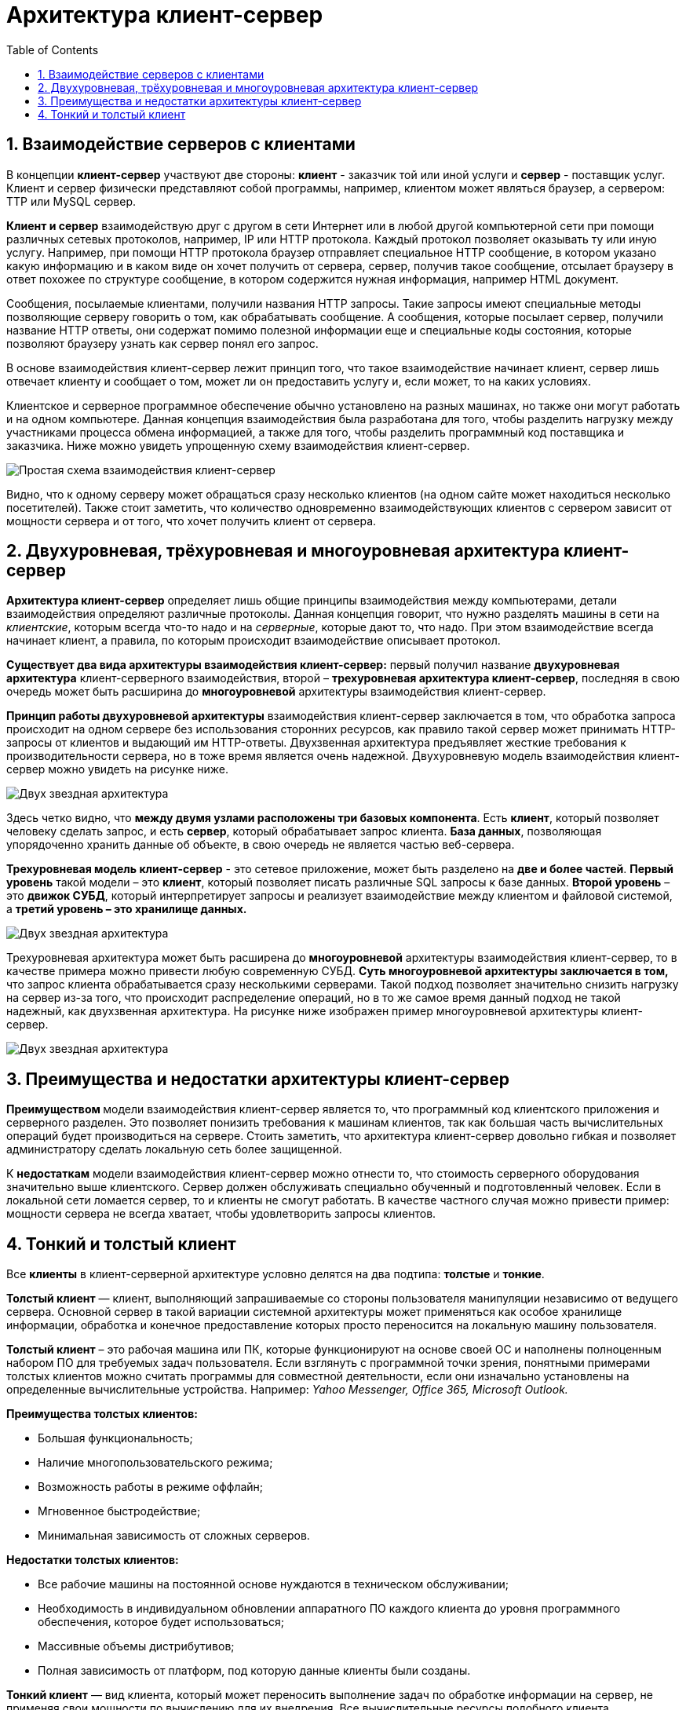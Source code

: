 :imagesdir: ../assets/img/client-server-architecture-img

= Архитектура клиент-сервер
:sectnums:
:toc:

== Взаимодействие серверов с клиентами

В концепции *клиент-сервер* участвуют две стороны: *клиент* - заказчик той или иной услуги и *сервер* - поставщик услуг.
Клиент и сервер физически представляют собой программы, например, клиентом может являться браузер,
а сервером: TTP или MySQL сервер.

*Клиент и сервер* взаимодействую друг с другом в сети Интернет или в любой другой компьютерной сети при помощи
различных сетевых протоколов, например, IP или HTTP протокола.
Каждый протокол позволяет оказывать ту или иную услугу. Например, при помощи HTTP протокола браузер отправляет
специальное HTTP сообщение, в котором указано какую информацию и в каком виде он хочет получить от сервера,
сервер, получив такое сообщение, отсылает браузеру в ответ похожее по структуре сообщение,
в котором содержится нужная информация, например HTML документ.

Сообщения, посылаемые клиентами, получили названия HTTP запросы. Такие запросы имеют специальные методы
позволяющие серверу говорить о том, как обрабатывать сообщение. А сообщения, которые посылает сервер, получили название
HTTP ответы, они содержат помимо полезной информации еще и специальные коды состояния, которые позволяют браузеру
узнать как сервер понял его запрос.

В основе взаимодействия клиент-сервер лежит принцип того, что такое взаимодействие начинает клиент,
сервер лишь отвечает клиенту и сообщает о том, может ли он предоставить услугу и, если может, то на каких условиях.

Клиентское и серверное программное обеспечение обычно установлено на разных машинах, но также они могут работать и
на одном компьютере. Данная концепция взаимодействия была разработана для того, чтобы разделить нагрузку между
участниками процесса обмена информацией, а также для того, чтобы разделить программный код поставщика и заказчика.
Ниже можно увидеть упрощенную схему взаимодействия клиент-сервер.

image::client-server.jpg[Простая схема взаимодействия клиент-сервер,align=center]

Видно, что к одному серверу может обращаться сразу несколько клиентов (на одном сайте может находиться несколько
посетителей). Также стоит заметить, что количество одновременно взаимодействующих клиентов с сервером
зависит от мощности сервера и от того, что хочет получить клиент от сервера.

== Двухуровневая, трёхуровневая и многоуровневая архитектура клиент-сервер

*Архитектура клиент-сервер* определяет лишь общие принципы взаимодействия между компьютерами, детали взаимодействия
определяют различные протоколы. Данная концепция говорит, что нужно разделять машины в сети на _клиентские_,
которым всегда что-то надо и на _серверные_, которые дают то, что надо.
При этом взаимодействие всегда начинает клиент, а правила, по которым происходит взаимодействие описывает протокол.

*Существует два вида архитектуры взаимодействия клиент-сервер:* первый получил название *двухуровневая архитектура*
клиент-серверного взаимодействия, второй – *трехуровневая архитектура клиент-сервер*, последняя в свою очередь
может быть расширина до *многоуровневой* архитектуры взаимодействия клиент-сервер.

*Принцип работы двухуровневой архитектуры* взаимодействия клиент-сервер заключается в том, что обработка запроса
происходит на одном сервере без использования сторонних ресурсов, как правило такой сервер может принимать HTTP-запросы от
клиентов и выдающий им HTTP-ответы.
Двухзвенная архитектура предъявляет жесткие требования к производительности сервера, но в тоже время является очень надежной.
Двухуровневую модель взаимодействия клиент-сервер можно увидеть на рисунке ниже.

image::two-star-architecture.png[Двух звездная архитектура,align=center]

Здесь четко видно, что *между двумя узлами расположены три базовых компонента*. Есть *клиент*, который позволяет
человеку сделать запрос, и есть *сервер*, который обрабатывает запрос клиента.
*База данных*, позволяющая упорядоченно хранить данные об объекте, в свою очередь не является частью веб-сервера.

*Трехуровневая модель клиент-сервер* - это сетевое приложение, может быть разделено на *две и более частей*.
*Первый уровень* такой модели – это *клиент*, который позволяет писать различные SQL запросы к базе данных.
*Второй уровень* – это *движок СУБД*, который интерпретирует запросы и реализует взаимодействие между клиентом и
файловой системой, а *третий уровень – это хранилище данных.*

image::three-star-architecture.png[Двух звездная архитектура,align=center]

Трехуровневая архитектура может быть расширена до *многоуровневой* архитектуры взаимодействия клиент-сервер, то в качестве примера
можно привести любую современную СУБД. *Суть многоуровневой архитектуры заключается в том,* что запрос
клиента обрабатывается сразу несколькими серверами. Такой подход позволяет значительно снизить нагрузку
на сервер из-за того, что происходит распределение операций, но в то же самое время данный подход не такой надежный,
как двухзвенная архитектура. На рисунке ниже изображен пример многоуровневой архитектуры клиент-сервер.

image::multi-tier-architecture.png[Двух звездная архитектура,align=center]

== Преимущества и недостатки архитектуры клиент-сервер

**Преимуществом **модели взаимодействия клиент-сервер является то, что программный код клиентского приложения и
серверного разделен. Это позволяет понизить требования к машинам клиентов, так как большая часть вычислительных операций
будет производиться на сервере. Стоить заметить, что архитектура клиент-сервер довольно гибкая и позволяет
администратору сделать локальную сеть более защищенной.

К *недостаткам* модели взаимодействия клиент-сервер можно отнести то, что стоимость серверного оборудования
значительно выше клиентского. Сервер должен обслуживать специально обученный и подготовленный человек.
Если в локальной сети ломается сервер, то и клиенты не смогут работать.
В качестве частного случая можно привести пример: мощности сервера не всегда хватает,
чтобы удовлетворить запросы клиентов.

== Тонкий и толстый клиент

Все *клиенты* в клиент-серверной архитектуре условно делятся на два подтипа: *толстые* и *тонкие*.

*Толстый клиент* — клиент, выполняющий запрашиваемые со стороны пользователя манипуляции независимо от ведущего сервера.
Основной сервер в такой вариации системной архитектуры может применяться как особое хранилище информации, обработка и
конечное предоставление которых просто переносится на локальную машину пользователя.

*Толстый клиент* – это рабочая машина или ПК, которые функционируют на основе своей ОС и наполнены полноценным набором ПО
для требуемых задач пользователя. Если взглянуть с программной точки зрения, понятными примерами толстых клиентов можно
считать программы для совместной деятельности, если они изначально установлены на определенные вычислительные устройства.
Например:__ Yahoo Messenger, Office 365, Microsoft Outlook.__

*Преимущества толстых клиентов:*

* Большая функциональность;
* Наличие многопользовательского режима;
* Возможность работы в режиме оффлайн;
* Мгновенное быстродействие;
* Минимальная зависимость от сложных серверов.

*Недостатки толстых клиентов:*

* Все рабочие машины на постоянной основе нуждаются в техническом обслуживании;
* Необходимость в индивидуальном обновлении аппаратного ПО каждого клиента до уровня программного обеспечения,
которое будет использоваться;
* Массивные объемы дистрибутивов;
* Полная зависимость от платформ, под которую данные клиенты были созданы.

*Тонкий клиент* — вид клиента, который может переносить выполнение задач по обработке информации на сервер, не применяя
свои мощности по вычислению для их внедрения. Все вычислительные ресурсы подобного клиента максимально ограничены,
важно, чтобы их хватало для старта нужного сетевого ПО, применяя, к примеру, веб-интерфейс.

Одним из наиболее распространенных примеров такого типа клиента считается _ПК с заранее установленным веб-браузером_,
который применяется для функционирования с веб-программами.

Характерная черта тонких клиентов — применение терминального режима функционирования. В такой ситуации, терминальный
сервер применяется для процесса отправки и получения информации пользователя, что и является базовым отличием от
процесса независимой обработки информации в толстых клиентах.

*Плюсы тонкого клиента:*

* Минимальное аппаратное обслуживание;
* Низкий риск возникновения неисправности;
* Минимальные технические требования к аппаратному оборудованию.

*Недостатки тонкого клиента:*

* При сбое на сервере «пострадают» все подключенные пользователи;
* Нет возможности работать без активного подключения к сети;
* При взаимодействии с большим массивом данных может снижаться объем производительности основного сервера.

*Базовые отличия между ними* – это варианты обработки данных.
Толстые клиенты работают с информацией на основе собственных аппаратных и программных возможностей,
в то же время тонкие применяют ПО центрального сервера только чтобы обработать данные,
предоставляя системе лишь требуемый графический интерфейс для выполнения работы пользователем. Это значит,
что в роли тонких клиентов иногда мы можем увидеть устаревшие или не очень производительные ПК.